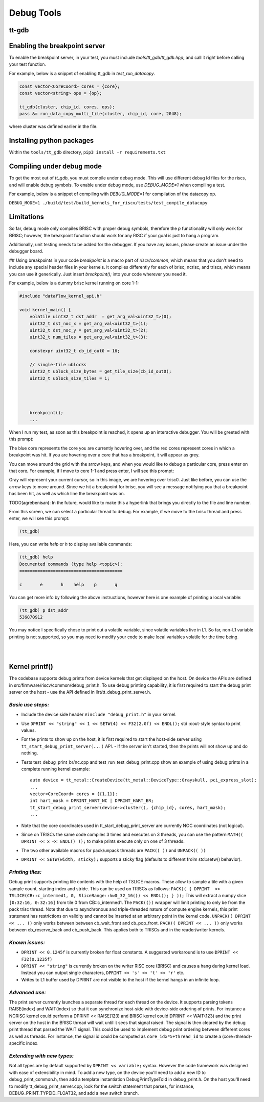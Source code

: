 Debug Tools
#########################


tt-gdb
****************************************
.. raw:: html

    <video width="800" height="600" controls>
        <source src="../_static/DebuggerTutorial.mp4" type="video/mp4">
    <p>Your browser does not support the video tag.</p>
    </video>

Enabling the breakpoint server
**********************************
To enable the breakpoint server, in your test, you must include `tools/tt_gdb/tt_gdb.hpp`, and call it right before calling your test function.

For example, below is a snippet of enabling tt_gdb in `test_run_datacopy`.

.. code-block:: cpp

    const vector<CoreCoord> cores = {core};
    const vector<string> ops = {op};

    tt_gdb(cluster, chip_id, cores, ops);
    pass &= run_data_copy_multi_tile(cluster, chip_id, core, 2048);

where cluster was defined earlier in the file.

Installing python packages
**************************

Within the ``tools/tt_gdb`` directory,
``pip3 install -r requirements.txt``

Compiling under debug mode
**************************
To get the most out of `tt_gdb`, you must compile under debug mode. This will use different debug ld files for the riscs, and will enable debug symbols. To enable under debug mode, use
`DEBUG_MODE=1` when compiling a test.

For example, below is a snippet of compiling with `DEBUG_MODE=1` for compilation of the datacopy op.

``DEBUG_MODE=1 ./build/test/build_kernels_for_riscv/tests/test_compile_datacopy``

Limitations
***********
So far, debug mode only compiles BRISC with proper debug symbols, therefore the `p` functionality will only work for BRISC; however, the breakpoint function should work for any RISC if your goal is just to hang a program.

Additionally, unit testing needs to be added for the debugger. If you have any issues,
please create an issue under the debugger board.

## Using breakpoints in your code
`breakpoint` is a macro part of `riscv/common`, which means that you don't need to include any special header files in your kernels. It compiles differently for each of brisc, ncrisc, and triscs, which means you can use it generically. Just insert `breakpoint();` into your code wherever you need it.

For example, below is a dummy brisc kernel running on core 1-1:

.. code-block:: cpp

    #include "dataflow_kernel_api.h"

    void kernel_main() {
        volatile uint32_t dst_addr  = get_arg_val<uint32_t>(0);
        uint32_t dst_noc_x = get_arg_val<uint32_t>(1);
        uint32_t dst_noc_y = get_arg_val<uint32_t>(2);
        uint32_t num_tiles = get_arg_val<uint32_t>(3);

        constexpr uint32_t cb_id_out0 = 16;

        // single-tile ublocks
        uint32_t ublock_size_bytes = get_tile_size(cb_id_out0);
        uint32_t ublock_size_tiles = 1;




        breakpoint();
        ...


When I run my test, as soon as this breakpoint is reached, it opens up an interactive debugger. You will be greeted with this prompt:

.. image:: ../_static/grid-debugger.png
    :width: 400
    :alt: First login


The blue core represents the core you are currently hovering over, and the red cores represent cores in which a breakpoint was hit. If you are hovering over a core that has a breakpoint, it will appear as grey.

You can move around the grid with the arrow keys, and when you would like to debug a particular core, press enter on that core. For example, if I move to core 1-1 and press enter, I will see this prompt:

.. image:: ../_static/core-view.png
    :width: 400
    :alt: First login

Gray will represent your current cursor, so in this image, we are hovering over trisc0. Just like before, you can use the arrow keys to move around. Since we hit a breakpoint for brisc, you will see a message notifying you that a breakpoint has been hit, as well as which line the breakpoint was on.

TODO(agrebenisan): In the future, would like to make this a hyperlink that brings you directly to the file and line number.

From this screen, we can select a particular thread to debug. For example, if we move to the brisc thread and press enter, we will see this prompt:

.. code-block:: bash

    (tt_gdb)

Here, you can write `help` or `h` to display available commands:

.. code-block:: bash

    (tt_gdb) help
    Documented commands (type help <topic>):
    ========================================

    c       e       h    help    p       q


You can get more info by following the above instructions, however here is one example of printing a local variable:

.. code-block:: bash

    (tt_gdb) p dst_addr
    536870912

You may notice I specifically chose to print out a volatile variable, since volatile variables live in L1. So far, non-L1 variable printing is not supported, so you may need to modify your code to make local variables volatile for the time being.

|

|

Kernel printf()
********************************


The codebase supports debug prints from device kernels that get displayed on the host. On device the APIs are defined in src/firmware/riscv/common/debug_print.h.
To use debug printing capability, it is first required to start the debug print server on the host - use the API defined in llrt/tt_debug_print_server.h.

*Basic use steps:*
------------------

- Include the device side header ``#include "debug_print.h"`` in your kernel.
- Use ``DPRINT << "string" << 1 << SETW(4) << F32(2.0f) << ENDL();`` std::cout-style syntax to print values.
- For the prints to show up on the host, it is first required to start the host-side server using ``tt_start_debug_print_server(...)`` API.
  - If the server isn't started, then the prints will not show up and do nothing.
- Tests test_debug_print_br/nc.cpp and test_run_test_debug_print.cpp show an example of using debug prints in a complete running kernel example::

    auto device = tt_metal::CreateDevice(tt_metal::DeviceType::Grayskull, pci_express_slot);
    ...
    vector<CoreCoord> cores = {{1,1}};
    int hart_mask = DPRINT_HART_NC | DPRINT_HART_BR;
    tt_start_debug_print_server(device->cluster(), {chip_id}, cores, hart_mask);
    ...
- Note that the core coordinates used in tt_start_debug_print_server are currently NOC coordinates (not logical).
- Since on TRISCs the same code compiles 3 times and executes on 3 threads, you can use the pattern ``MATH(( DPRINT << x << ENDL() ));`` to make prints execute only on one of 3 threads.
- The two other available macros for pack/unpack threads are ``PACK(( ))`` and ``UNPACK(( ))``
- ``DPRINT << SETW(width, sticky);`` supports a sticky flag (defaults to different froim std::setw() behavior).

*Printing tiles:*
-----------------

Debug print supports printing tile contents with the help of TSLICE macros.
These allow to sample a tile with a given sample count, starting index and stride.
This can be used on TRISCs as follows:
``PACK(( { DPRINT  << TSLICE(CB::c_intermed1, 0, SliceRange::hw0_32_16()) << ENDL(); } ));``
This will extract a numpy slice ``[0:32:16, 0:32:16]`` from tile 0 from CB::c_intermed1.
The ``PACK(())`` wrapper will limit printing to only be from the pack trisc thread.
Note that due to asynchronous and triple-threaded nature of compute engine kernels, this print statement has restrictions on validity and cannot be inserted at an arbitrary point in the kernel code.
``UNPACK(( DPRINT << ... ))`` only works between between cb_wait_front and cb_pop_front.
``PACK(( DPRINT << ... ))`` only works between cb_reserve_back and cb_push_back.
This applies both to TRISCs and in the reader/writer kernels.


*Known issues:*
---------------

- ``DPRINT << 0.1245f`` is currently broken for float constants. A suggested workaround is to use ``DPRINT << F32(0.1235f)``
- ``DPRINT << "string"`` is currently broken on the writer RISC core (BRISC) and causes a hang during kernel load.
  Instead you can output single characters, ``DPRINT << 's' << 't' << 'r'`` etc.
- Writes to L1 buffer used by DPRINT are not visible to the host if the kernel hangs in an infinite loop.

*Advanced use:*
---------------

The print server currently launches a separate thread for each thread on the device.
It supports parsing tokens RAISE(index) and WAIT(index) so that it can synchronize host-side with device-side ordering of prints.
For instance a NCRISC kernel could perform a DPRINT << RAISE(123) and BRISC kernel could DPRINT << WAIT(123) and the print server on the host in the BRISC thread will wait until it sees that signal raised.
The signal is then cleared by the debug print thread that parsed the WAIT signal.
This could be used to implement debug print ordering between different cores as well as threads.
For instance, the signal id could be computed as ``core_idx*5+thread_id`` to create a (core+thread)-specific index.

*Extending with new types:*
---------------------------

Not all types are by default supported by ``DPRINT << variable;`` syntax. However the code framework was designed with ease of extensibility in mind.
To add a new type, on the device you'll need to add a new ID to debug_print_common.h, then add a template instantiation DebugPrintTypeToId in debug_print.h.
On the host you'll need to modify tt_debug_print_server.cpp, look for the switch statement that parses, for instance, DEBUG_PRINT_TYPEID_FLOAT32, and add a new switch branch.
